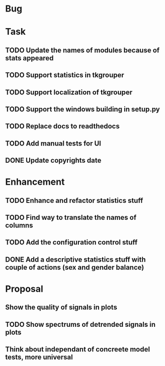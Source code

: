 * Bug
* Task
** TODO Update the names of modules because of stats appeared
** TODO Support statistics in tkgrouper
** TODO Support localization of tkgrouper
** TODO Support the windows building in setup.py
** TODO Replace docs to readthedocs
** TODO Add manual tests for UI
** DONE Update copyrights date
* Enhancement
** TODO Enhance and refactor statistics stuff
** TODO Find way to translate the names of columns
** TODO Add the configuration control stuff
** DONE Add a descriptive statistics stuff with couple of actions (sex and gender balance)
* Proposal
** Show the quality of signals in plots
** TODO Show spectrums of detrended signals in plots
** Think about independant of concreete model tests, more universal
